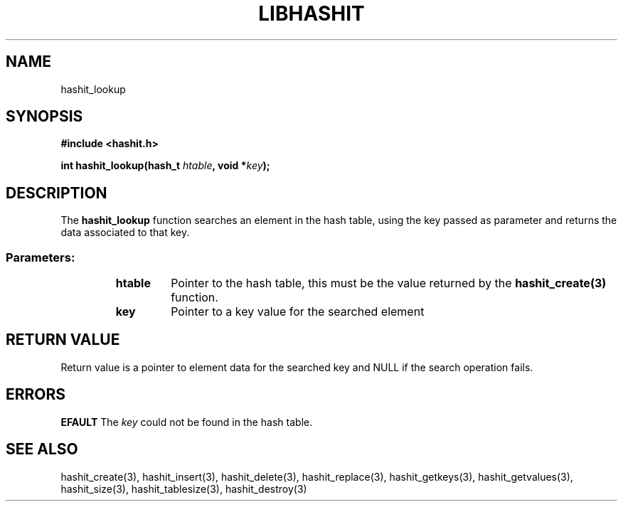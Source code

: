 .TH LIBHASHIT 3 "2017-06-05"

.SH NAME
hashit_lookup

.SH SYNOPSIS
.B #include <hashit.h>
.PP
.B int hashit_lookup(hash_t \fIhtable\fB, void *\fIkey\fB);

.SH DESCRIPTION
The \fBhashit_lookup\fR function searches an element in the hash table, using the key passed as parameter and returns the data associated to that key.
.TP
.SS Parameters:
.RS
.TP
.B htable
Pointer to the hash table, this must be the value returned by the
\fBhashit_create(3)\fR function.
.TP
.B key
Pointer to a key value for the searched element
.RE

.SH RETURN VALUE
Return value is a pointer to element data for the searched key and NULL 
if the search operation fails.

.SH ERRORS
.B EFAULT\fR The \fIkey\fR could not be found in the hash table.

.SH SEE ALSO
hashit_create(3), hashit_insert(3), hashit_delete(3), 
hashit_replace(3), hashit_getkeys(3), hashit_getvalues(3), hashit_size(3), 
hashit_tablesize(3), hashit_destroy(3)

